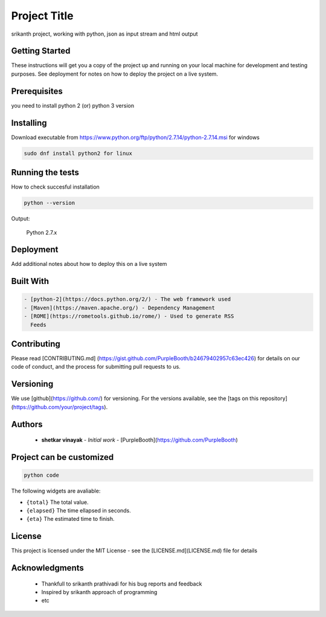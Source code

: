 Project Title
=============

srikanth project, working with python, json as input stream and html output

.. image:: https://travis-ci.org/canassa/minibar.svg?branch=master
  :alt: Travis CI build status
  :target: https://travis-ci.org/canassa/minibar


Getting Started
---------------

These instructions will get you a copy of the project up and running on
your local machine for development and testing purposes. See deployment
for notes on how to deploy the project on a live system.

Prerequisites
-------------

you need to install python 2 (or) python 3 version  
  
Installing
----------

Download executable from https://www.python.org/ftp/python/2.7.14/python-2.7.14.msi for windows

.. code-block:: python

    sudo dnf install python2 for linux

Running the tests
-----------------

How to check succesful installation

.. code-block:: python

    python --version

Output:

	Python 2.7.x

Deployment
----------

Add additional notes about how to deploy this on a live system

Built With
----------

.. code-block:: python

  - [python-2](https://docs.python.org/2/) - The web framework used
  - [Maven](https://maven.apache.org/) - Dependency Management
  - [ROME](https://rometools.github.io/rome/) - Used to generate RSS
    Feeds
	
Contributing
------------

Please read [CONTRIBUTING.md] (https://gist.github.com/PurpleBooth/b24679402957c63ec426)
for details on our code of conduct, and the process for submitting pull requests to us.

Versioning
----------

We use [github](https://github.com/) for versioning. For the versions available, see the [tags on this
repository](https://github.com/your/project/tags).

Authors
-------

  - **shetkar vinayak** - *Initial work* -
    [PurpleBooth](https://github.com/PurpleBooth)
	
Project can be customized
--------------------------

.. code-block:: python

    python code

The following widgets are avaliable:

* ``{total}`` The total value.
* ``{elapsed}`` The time ellapsed in seconds.
* ``{eta}`` The estimated time to finish.

License
-------

This project is licensed under the MIT License - see the
[LICENSE.md](LICENSE.md) file for details

Acknowledgments
---------------

  - Thankfull to srikanth prathivadi for his bug reports and feedback
  - Inspired by srikanth approach of programming
  - etc
